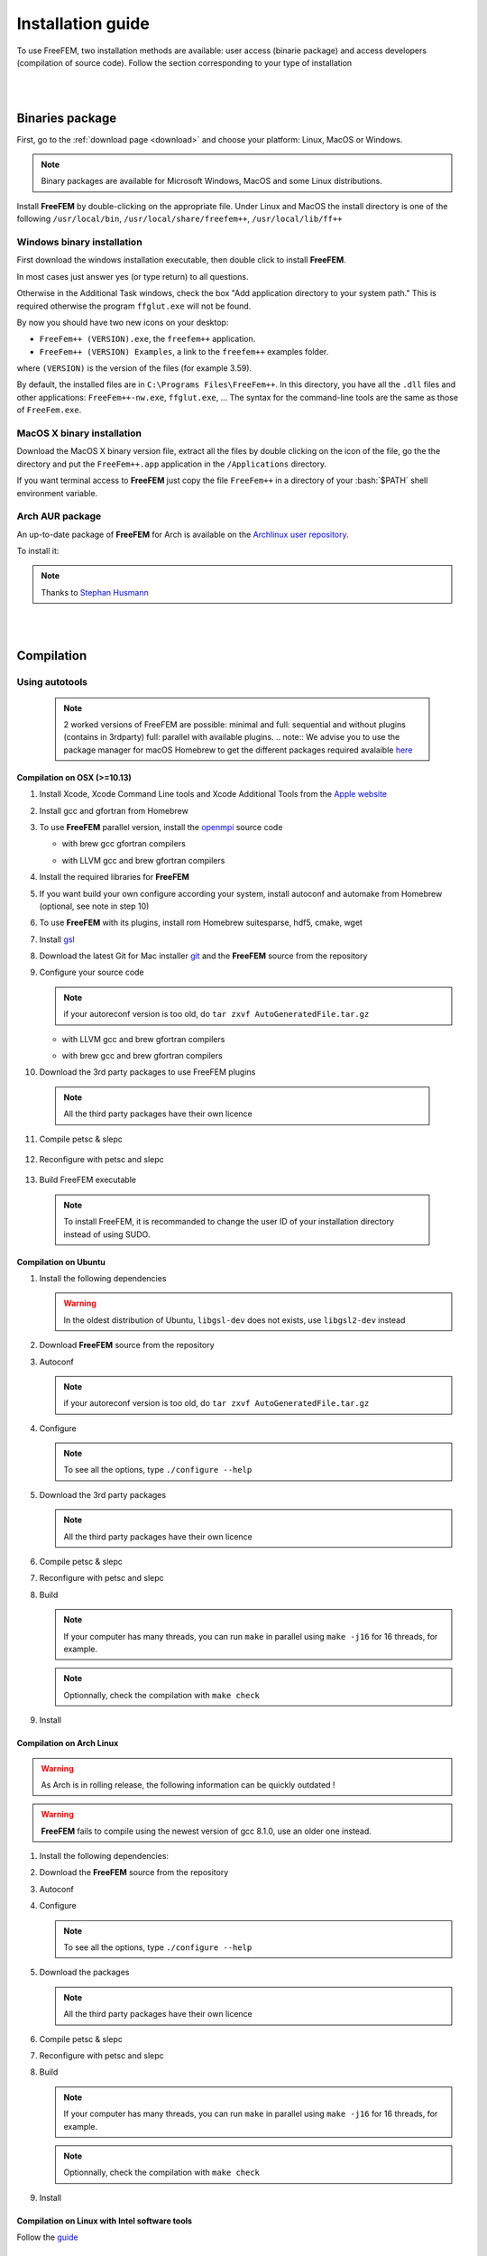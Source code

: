.. role:: freefem(code)
   :language: freefem

.. role:: bash(code)
   :language: bash

==================
Installation guide
==================

To use FreeFEM, two installation methods are available: user access (binarie package) and access developers (compilation of source code).
Follow the section corresponding to your type of installation

|
|

Binaries package
-----------------

First, go to the :ref:`download page <download>` and choose your platform: Linux, MacOS or Windows.

.. note:: Binary packages are available for Microsoft Windows, MacOS and some Linux distributions.

Install **FreeFEM** by double-clicking on the appropriate file. Under Linux and MacOS the install directory is one of the following ``/usr/local/bin``, ``/usr/local/share/freefem++``, ``/usr/local/lib/ff++``

Windows binary installation
~~~~~~~~~~~~~~~~~~~~~~~~~~~

First download the windows installation executable, then double click to install **FreeFEM**.

In most cases just answer yes (or type return) to all questions.

Otherwise in the Additional Task windows, check the box "Add application directory to your system path." This is required otherwise the program ``ffglut.exe`` will not be found.

By now you should have two new icons on your desktop:

-  ``FreeFem++ (VERSION).exe``, the ``freefem++`` application.
-  ``FreeFem++ (VERSION) Examples``, a link to the ``freefem++`` examples folder.

where ``(VERSION)`` is the version of the files (for example 3.59).

By default, the installed files are in ``C:\Programs Files\FreeFem++``. In this directory, you have all the ``.dll`` files and other applications: ``FreeFem++-nw.exe``, ``ffglut.exe``, … The syntax for the command-line tools are the same as those of ``FreeFem.exe``.

MacOS X binary installation
~~~~~~~~~~~~~~~~~~~~~~~~~~~

Download the MacOS X binary version file, extract all the files by double clicking on the icon of the file, go the the directory and put the ``FreeFem++.app`` application in the ``/Applications`` directory.

If you want terminal access to **FreeFEM** just copy the file ``FreeFem++`` in a directory of your :bash:`$PATH` shell environment variable.

Arch AUR package
~~~~~~~~~~~~~~~~

An up-to-date package of **FreeFEM** for Arch is available on the `Archlinux user repository <https://aur.archlinux.org/packages/freefem%2B%2B-git/>`__.

To install it:

.. code-block:: bash
   :linenos:

   git clone https://aur.archlinux.org/freefem++-git.git
   cd freefem++-git
   makepkg -si

.. note:: Thanks to `Stephan Husmann <https://github.com/stefanhusmann>`__

|
|

Compilation
-----------

.. only:: html

  Branches / OS status
  ~~~~~~~~~~~~~~~~~~~~

  The Inria Jenkins server is used for the CI/CD integration of the source code.

  Compilation results of the develop branch are here

  +-----------------+-------------------+-------------------+-------------------+-------------------+-------------------+
  | Branch          | Linux 16.04       | Linux 18.04       | MacOS 10.10.5     | MacOS 10.13.5     | Windows 7         |
  +=================+===================+===================+===================+===================+===================+
  | Develop         | |Build Status01|  | |Build Status02|  | |Build Status03|  | |Build Status04|  | |Build Status05|  |
  +-----------------+-------------------+-------------------+-------------------+-------------------+-------------------+

Using autotools
~~~~~~~~~~~~~~~
    .. note:: 2 worked versions of FreeFEM are possible: minimal and full: sequential and without plugins (contains in 3rdparty) full: parallel with available plugins.
	.. note:: We advise you to use the package manager for macOS Homebrew to get the different packages required avalaible `here <https://brew.sh>`__

Compilation on OSX (>=10.13)
""""""""""""""""""""""""""""

1. Install Xcode, Xcode Command Line tools and Xcode Additional Tools from the `Apple website <https://developer.apple.com/download/more/>`__

2. Install gcc and gfortran from Homebrew

   .. code-block:: bash
      :linenos:

       brew install gcc

3. To use **FreeFEM** parallel version, install the `openmpi <https://www.open-mpi.org/software/ompi/v4.0/>`__ source code

   .. code-block:: bash
      :linenos:

       curl -L https://download.open-mpi.org/release/open-mpi/v4.0/openmpi-4.0.1.tar.gz --output openmpi-4.0.1.tar.gz
       tar xf openmpi-4.0.1
       cd openmpi-4.0.1/

   - with brew gcc gfortran compilers

   .. code-block:: bash
      :lineno-start: 4

       ./configure CC=clang CXX=clang++ FC=gfortran-9 F77=gfortran-9 --prefix=/usr/local

   - with LLVM gcc and brew gfortran compilers

   .. code-block:: bash
       :lineno-start: 4

       ./configure CC=gcc-9 CXX=g++-9 FC=gfortran-9 F77=gfortran-9 --prefix=/usr/local

   .. code-block:: bash
      :lineno-start: 5

       make
       sudo make install

4. Install the required libraries for **FreeFEM**

   .. code-block:: bash
      :linenos:

      brew install m4 git flex bison

5. If you want build your own configure according your system, install autoconf and automake from Homebrew (optional, see note in step 10)

   .. code-block:: bash
      :linenos:

      brew install autoconf
      brew install automake

6. To use **FreeFEM** with its plugins, install rom Homebrew suitesparse, hdf5, cmake, wget

   .. code-block:: bash
      :linenos:

      brew install suitesparse hdf5 cmake wget

7. Install `gsl <https://www.gnu.org/software/gsl>`__

   .. code-block:: bash
      :linenos:

      curl -O http://mirror.cyberbits.eu/gnu/gsl/gsl-2.5.tar.gz
      tar zxvf gsl-2.5.tar.gz
      cd gsl-2.5
      ./configure
      make
      sudo make install

8. Download the latest Git for Mac installer `git <https://git-scm.com/download/mac>`__ and the **FreeFEM** source from the repository

   .. code-block:: bash
      :linenos:

      git clone https://github.com/FreeFem/FreeFem-sources.git

9. Configure your source code

   .. code-block:: bash
      :linenos:

       cd FreeFem-sources
       autoreconf -i
   .. note:: if your autoreconf version is too old, do ``tar zxvf AutoGeneratedFile.tar.gz``

   - with LLVM gcc and brew gfortran compilers

   .. code-block:: bash
      :lineno-start: 3

      ./configure --enable-download CC=clang CXX=clang++ F77=gfortran-9 FC=gfortran-9

   - with brew gcc and brew gfortran compilers

   .. code-block:: bash
      :lineno-start: 3

      ./configure --enable-download CC=gcc-9 CXX=g++-9 F77=gfortran-9 FC=gfortran-9


10. Download the 3rd party packages to use FreeFEM plugins

   .. code-block:: bash
      :linenos:

      ./3rdparty/getall -a

   .. note:: All the third party packages have their own licence

11. Compile petsc & slepc

   .. code-block:: bash
      :linenos:

      cd 3rdparty/ff-petsc
      make petsc-slepc SUDO=sudo
      cd -

12. Reconfigure with petsc and slepc

   .. code-block:: bash
      :linenos:

      ./reconfigure

13. Build FreeFEM executable

   .. code-block:: bash
      :linenos:

      make
      make check
      sudo make install
   .. note:: To install FreeFEM, it is recommanded to change the user ID of your installation directory instead of using SUDO.







Compilation on Ubuntu
"""""""""""""""""""""

1. Install the following dependencies

   .. code-block:: bash
      :linenos:

      sudo apt-get update && sudo apt-get upgrade
      sudo apt-get install cpp freeglut3-dev g++ gcc gfortran \
          m4 make patch pkg-config wget python unzip \
          libopenblas-dev liblapack-dev libhdf5-dev libgsl-dev \
          libscotch-dev libfftw3-dev libarpack2-dev libsuitesparse-dev \
          libmumps-seq-dev libnlopt-dev coinor-libipopt-dev libgmm++-dev libtet1.5-dev \
          gnuplot-qt autoconf automake autotools-dev bison flex gdb valgrind git cmake

      # mpich is required for the FreeFem parallel computing version
      sudo apt-get install mpich

   .. warning:: In the oldest distribution of Ubuntu, ``libgsl-dev`` does not exists, use ``libgsl2-dev`` instead

2. Download **FreeFEM** source from the repository

   .. code-block:: bash
      :linenos:

      git clone https://github.com/FreeFem/FreeFem-sources.git

3. Autoconf

   .. code-block:: bash
      :linenos:

      cd FreeFem-sources
      autoreconf -i

   .. note:: if your autoreconf version is too old, do ``tar zxvf AutoGeneratedFile.tar.gz``

4. Configure

   .. code-block:: bash
      :linenos:

      ./configure --enable-download --enable-optim

   .. note:: To see all the options, type ``./configure --help``

5. Download the 3rd party packages

   .. code-block:: bash
      :linenos:

      ./3rdparty/getall -a

   .. note:: All the third party packages have their own licence

6. Compile petsc & slepc

   .. code-block:: bash
      :linenos:

      cd 3rdparty/ff-petsc
      make petsc-slepc SUDO=sudo
      cd -

7. Reconfigure with petsc and slepc

   .. code-block:: bash
      :linenos:

      ./reconfigure

8. Build

   .. code-block:: bash
      :linenos:

      make

   .. note:: If your computer has many threads, you can run ``make`` in parallel using ``make -j16`` for 16 threads, for example.

   .. note:: Optionnally, check the compilation with ``make check``

9. Install

   .. code-block:: bash
      :linenos:

      sudo make install

Compilation on Arch Linux
"""""""""""""""""""""""""

.. warning:: As Arch is in rolling release, the following information can be quickly outdated !

.. warning:: **FreeFEM** fails to compile using the newest version of gcc 8.1.0, use an older one instead.

1. Install the following dependencies:

   .. code-block:: bash
      :linenos:

      pacman -Syu
      pacman -S git openmpi gcc-fortran wget python
          freeglut m4 make patch gmm
          blas lapack hdf5 gsl fftw arpack suitesparse
          gnuplot autoconf automake bison flex gdb
          valgrind cmake texlive-most

2. Download the **FreeFEM** source from the repository

   .. code-block:: bash
      :linenos:

      git clone https://github.com/FreeFem/FreeFem-sources.git

3. Autoconf

   .. code-block:: bash
      :linenos:

      cd FreeFem-sources
      autoreconf -i

4. Configure

   .. code-block:: bash
      :linenos:

      ./configure --enable-download --enable-optim

   .. note:: To see all the options, type ``./configure --help``

5. Download the packages

   .. code-block:: bash
      :linenos:

      ./3rdparty/getall -a

   .. note:: All the third party packages have their own licence

6. Compile petsc & slepc

   .. code-block:: bash
      :linenos:

      cd 3rdparty/ff-petsc
      make petsc-slepc SUDO=sudo
      cd -

7. Reconfigure with petsc and slepc

   .. code-block:: bash
      :linenos:

      ./reconfigure

8. Build

   .. code-block:: bash
      :linenos:

      make

   .. note:: If your computer has many threads, you can run ``make`` in parallel using ``make -j16`` for 16 threads, for example.

   .. note:: Optionnally, check the compilation with ``make check``

9. Install

   .. code-block:: bash
      :linenos:

      sudo make install

Compilation on Linux with Intel software tools
""""""""""""""""""""""""""""""""""""""""""""""

Follow the `guide <https://software.intel.com/en-us/articles/building-freefem-with-intel-software-tools-for-developers>`__

Compilation on Windows
""""""""""""""""""""""

1. Install `MS MPI v9 <https://www.microsoft.com/en-us/download/details.aspx?id=56511>`__ (msmpisdk.msi and MSMpiSetup.exe)

2. Install `Msys2 <https://www.msys2.org/>`__ (x86_64 version)

3. Start MSYS2 MSYS

4. Open ``MSYS2 MSYS terminal`` to install dependancies

   -  for 64bits system:

   .. code-block:: bash
      :linenos:

      source shell mingw64

      pacman -Syu
      pacman -S autoconf automake-wrapper bash bash-completion \
        bison bsdcpio bsdtar bzip2 coreutils curl dash file filesystem \
        findutils flex gawk gcc gcc-fortran gcc-libs grep gzip inetutils info less lndir \
        make man-db git mingw-w64-x86_64-freeglut mingw-w64-x86_64-gcc \
        mingw-w64-x86_64-gcc-fortran mingw-w64-x86_64-gsl mingw-w64-x86_64-hdf5 \
        mingw-w64-x86_64-openblas mintty msys2-keyring msys2-launcher-git \
        msys2-runtime ncurses pacman pacman-mirrors pactoys-git patch pax-git python \
        perl pkg-config pkgfile rebase sed tar tftp-hpa time tzcode unzip util-linux which \
        mingw-w64-x86_64-libmicroutils mingw-w64-x86_64-arpack cmake

   -  for 32bits system:

   .. code-block:: bash
      :linenos:

      source shell mingw32

      pacman -Syu
      pacman -S autoconf automake-wrapper bash bash-completion \
          bison bsdcpio bsdtar bzip2 coreutils curl dash file filesystem \
          findutils flex gawk gcc gcc-fortran gcc-libs grep gzip inetutils info less lndir \
          make man-db git mingw-w64-i686-freeglut mingw-w64-i686-gcc \
          mingw-w64-i686-gcc-fortran mingw-w64-i686-gsl mingw-w64-i686-hdf5 \
          mingw-w64-i686-openblas mintty msys2-keyring msys2-launcher-git \
          msys2-runtime ncurses pacman pacman-mirrors pactoys-git patch pax-git \
      perl pkg-config pkgfile rebase sed tar tftp-hpa time tzcode unzip util-linux which

5. Open ``MingW64 terminal`` (or ``MingW32``) to compile **FreeFEM**

   .. code-block:: bash
      :linenos:

      git clone https://github.com/FreeFem/FreeFem-sources
      cd FreeFem-sources
      autoreconf -i
      ./configure --enable-download --disable-hips
      ./3rdparty/getall -a
      make -j4
      make check
      make install

   The **FreeFEM** executable (and some other like ``ffmedit``, …)
   are in ``C:\msys64\mingw64\bin`` (or ``C:\msys32\mingw32\bin``).



.. .. _cmake:

.. Using CMake (FreeFEM without plugins)
   ~~~~~~~~~~~~~~~~~~~~~~~~~~~~~~~~~~~~~

.. Compilation on OSX (>=10.13)
   """"""""""""""""""""""""""""

.. 1. Install Xcode, Xcode Command Line tools and Xcode Additional Tools from the `Apple website <https://developer.apple.com/download/more/>`__

.. 2. Install gcc from `http://hpc.sourceforge.net <http://hpc.sourceforge.net/>`__

..    .. code-block:: bash
..       :linenos:

..       curl -O http://prdownloads.sourceforge.net/hpc/gfortran-8.1-bin.tar.gz?download
..       sudo tar zxvf gfortran-8.1-bin.tar.gz -C /

.. 3. Install cmake from `macport <https://www.macports.org>`__ or with `Homebrew <https://brew.sh>`__

..    .. code-block:: bash
..       :linenos:

..       sudo port install cmake

..    .. code-block:: bash
..       :linenos:

..       brew install cmake

.. 4. Install mactex from `ctan <http://mirrors.ctan.org/systems/mac/mactex/MacTeX.pkg>`__

.. 5. Install the `openmpi <https://www.open-mpi.org/software/ompi/v4.0/>`__ source code

..    .. code-block:: bash
..       :linenos:

..       ./configure CC=/usr/local/bin/gcc CXX=/usr/local/bin/g++ F77=/usr/local/bin/gfortran FC=/usr/local/bin/gfortran
..       make
..       sudo make install

.. 6. Install `gsl <https://www.gnu.org/software/gsl>`__

..    .. code-block:: bash
..       :linenos:

..       curl -O https://fr.mirror.babylon.network/gnu/gsl/gsl-2.4.tar.gz
..       tar zxvf gsl-2.4.tar.gz
..       cd gsl-2.4
..       ./configure CC=/usr/local/bin/gcc
..       make
..       sudo make install

.. 7. Install `git <https://git-scm.com/download/mac>`__

.. 8. Install SparseSuite and Arpack from `macport <https://www.macports.org>`__ or with `Homebrew <https://brew.sh>`__

..   .. code-block:: bash
..       :linenos:

..       sudo port install arpack SuiteSparse

..    .. code-block:: bash
..       :linenos:

..       brew install arpack suite-sparse


.. 9. Download the **FreeFEM** source from the repository

..    .. code-block:: bash
..       :linenos:

..       git clone https://github.com/FreeFem/FreeFem-sources.git

.. 10. Compile **FreeFEM**. Don’t forget to update the MacOS SDK version with your own in the command below:

..    .. code-block:: bash
..       :linenos:

..       cd FreeFem-sources
..       mkdir build
..       cd build
..       cmake ..
..       make
..       make test
..       sudo make install


.. Compilation on Ubuntu
   """""""""""""""""""""

.. 1. Install the following dependencies

..    .. code-block:: bash
..       :linenos:

..       sudo apt-get update && sudo apt-get upgrade
..       sudo apt-get install cpp freeglut3-dev g++ gcc gfortran \
..           ghostscript m4 make patch pkg-config wget python unzip \
..           libopenblas-dev liblapack-dev libhdf5-dev libgsl-dev \
..           libscotch-dev libfftw3-dev libarpack2-dev libsuitesparse-dev \
..           libmumps-seq-dev libnlopt-dev coinor-libipopt-dev libgmm++-dev libtet1.5-dev \
..           gnuplot-qt autoconf automake autotools-dev bison flex gdb valgrind git cmake

..       # mpich is required for the FreeFem parallel computing version
..       sudo apt-get install mpich

..    .. warning:: In the oldest distribution of Ubuntu, ``libgsl-dev`` does not exists, use ``libgsl2-dev`` instead

.. 2. Download **FreeFEM** source from the repository

..    .. code-block:: bash
..       :linenos:

..       git clone https://github.com/FreeFem/FreeFem-sources.git

.. 3. Configure

..    .. code-block:: bash
..       :linenos:

..       cd FreeFem-sources
..       mkdir build
..       cd build
..       cmake ..

.. 4. Build

..   .. code-block:: bash
..       :linenos:

..       make

..    .. note:: If your computer has many threads, you can run ``make`` in parallel using ``make -j16`` for 16 threads, for example.

..    .. note:: Optionnally, check the compilation with ``make test``

.. 5. Install

..    .. code-block:: bash
..       :linenos:

..       sudo make install

..
.. Compilation on Windows
.. """"""""""""""""""""""
..
.. 1. Install `MS MPI v7 <https://www.microsoft.com/en-us/download/details.aspx?id=49926>`__ (msmpisdk.msi and MSMpiSetup.exe)
..
.. 2. Install `Msys2 <https://www.msys2.org/>`__ (x86_64 version)
..
.. 3. Start MSYS2 MSYS
..
.. 4. Open ``MSYS2 MSYS terminal`` to install dependancies
..
..    -  for 64bits system:
..
..    .. code-block:: bash
..       :linenos:
..
..       pacman -Syu
..       pacman -S autoconf automake-wrapper bash bash-completion \
..           bison bsdcpio bsdtar bzip2 cmake coreutils curl dash file filesystem \
..           findutils flex gawk gcc gcc-fortran gcc-libs grep gzip inetutils info less lndir \
..           make man-db git mingw-w64-x86_64-freeglut mingw-w64-x86_64-gcc \
..           mingw-w64-x86_64-gcc-fortran mingw-w64-x86_64-gsl mingw-w64-x86_64-hdf5 \
..           mingw-w64-x86_64-openblas mintty msys2-keyring msys2-launcher-git \
..           msys2-runtime ncurses pacman pacman-mirrors pactoys-git patch pax-git \
..           perl pkg-config pkgfile rebase sed tar tftp-hpa time tzcode unzip util-linux which
..
..    -  for 32bits system:
..
..    .. code-block:: bash
..       :linenos:
..
..       pacman -Syu
..       pacman -S autoconf automake-wrapper bash bash-completion \
..           bison bsdcpio bsdtar bzip2 cmake coreutils curl dash file filesystem \
..           findutils flex gawk gcc gcc-fortran gcc-libs grep gzip inetutils info less lndir \
..           make man-db git mingw-w64-i686-freeglut mingw-w64-i686-gcc \
..           mingw-w64-i686-gcc-fortran mingw-w64-i686-gsl mingw-w64-i686-hdf5 \
..           mingw-w64-i686-openblas mintty msys2-keyring msys2-launcher-git \
..           msys2-runtime ncurses pacman pacman-mirrors pactoys-git patch pax-git \
..       perl pkg-config pkgfile rebase sed tar tftp-hpa time tzcode unzip util-linux which
..
.. 5. Open ``MingW64 terminal`` (or ``MingW32``) to compile **FreeFEM**
..
..    .. code-block:: bash
..       :linenos:
..
..       git clone https://github.com/FreeFem/FreeFem-sources
..       cd FreeFem-sources
..       mkdir build
..       cd build
..       cmake ..
..       make -j4
..       make test
..       make install
..
..    The **FreeFEM** executable (and some other like ``ffmedit``, …)
..    are in ``C:\msys64\mingw64\bin`` (or ``C:\msys32\mingw32\bin``).

|
|


Environment variables and init file
-----------------------------------

**FreeFEM** reads a user’s init file named ``freefem++.pref`` to initialize global variables: :freefem:`verbosity`, :freefem:`includepath`, :freefem:`loadpath`.

.. note:: The variable :freefem:`verbosity` changes the level of internal printing (0: nothing unless there are syntax errors, 1: few, 10: lots, etc. …), the default value is 2.

   The included files are found in the :freefem:`includepath` list and the load files are found in the :freefem:`loadpath` list.

The syntax of the file is:

.. code-block:: bash
   :linenos:

   verbosity = 5
   loadpath += "/Library/FreeFem++/lib"
   loadpath += "/Users/hecht/Library/FreeFem++/lib"
   includepath += "/Library/FreeFem++/edp"
   includepath += "/Users/hecht/Library/FreeFem++/edp"
   # This is a comment
   load += "funcTemplate"
   load += "myfunction"
   load += "MUMPS_seq"

The possible paths for this file are

-  under Unix and MacOs

.. code-block:: bash
   :linenos:

   /etc/freefem++.pref
   $(HOME)/.freefem++.pref
   freefem++.pref

-  under windows

.. code-block:: bash
   :linenos:

   freefem++.pref

We can also use shell environment variables to change verbosity and the search rule before the init files.

.. code-block:: bash
   :linenos:

   export FF_VERBOSITY=50
   export FF_INCLUDEPATH="dir;;dir2"
   export FF_LOADPATH="dir;;dir3"

.. note:: The separator between directories must be ";" and not ":" because ":" is used under Windows.

.. note:: To show the list of init of **FreeFEM** , do

   .. code-block:: bash
      :linenos:

      export FF_VERBOSITY=100;
      ./FreeFem++-nw
	  
|
|  
	  

Text-editor
-----------

Atom
~~~~

In order to get the syntax highlighting in `Atom <https://atom.io/>`__, you have to install the `FreeFEM language support <https://atom.io/packages/language-freefem-official>`__.

You can do it directly in Atom: Edit -> Preferences -> Install, and search for ``language-freefem-offical``.

To launch scripts directly from Atom, you have to install the ``atom-runner`` package. Once installed, modify the Atom configuration file (Edit -> Config...) to have something like that:

.. code-block:: bash
   :linenos:

   "*":
      ...

      runner:
         extensions:
            edp: "FreeFem++"
         scopes:
            "Freefem++": "FreeFem++"

Reboot Atom, and use Alt+R to run a FreeFem++ script.

Gedit
~~~~~

In order to get the syntax highlighting in Gedit, you have to downlaod the `Gedit parser <https://github.com/FreeFem/FreeFem-parser-gedit>`__ and copy it in ``/usr/share/gtksourceview-3.0/language-specs/``.	  
	  
	  

.. |Build Status01| image:: https://ci.inria.fr/freefem-dev/buildStatus/icon?job=FreeFEM-sources-ubuntu1604-job5
   :target: https://ci.inria.fr/freefem-dev/job/FreeFEM-sources-ubuntu1604-job5/
.. |Build Status02| image:: https://ci.inria.fr/freefem-dev/buildStatus/icon?job=FreeFEM-sources-ubuntu1804-job5
   :target: https://ci.inria.fr/freefem-dev/job/FreeFEM-sources-ubuntu1804-job5/
.. |Build Status03| image:: https://ci.inria.fr/freefem-dev/buildStatus/icon?job=FreeFEM-sources-macos1010-job5
   :target: https://ci.inria.fr/freefem-dev/job/FreeFEM-sources-macos1010-job5/
.. |Build Status04| image:: https://ci.inria.fr/freefem-dev/buildStatus/icon?job=FreeFEM-sources-macos1013-job5
   :target: https://ci.inria.fr/freefem-dev/job/FreeFEM-sources-macos1013-job5/
.. |Build Status05| image:: https://ci.inria.fr/freefem-dev/buildStatus/icon?job=FreeFEM-sources-windows7
   :target: https://ci.inria.fr/freefem-dev/job/FreeFEM-sources-windows7
